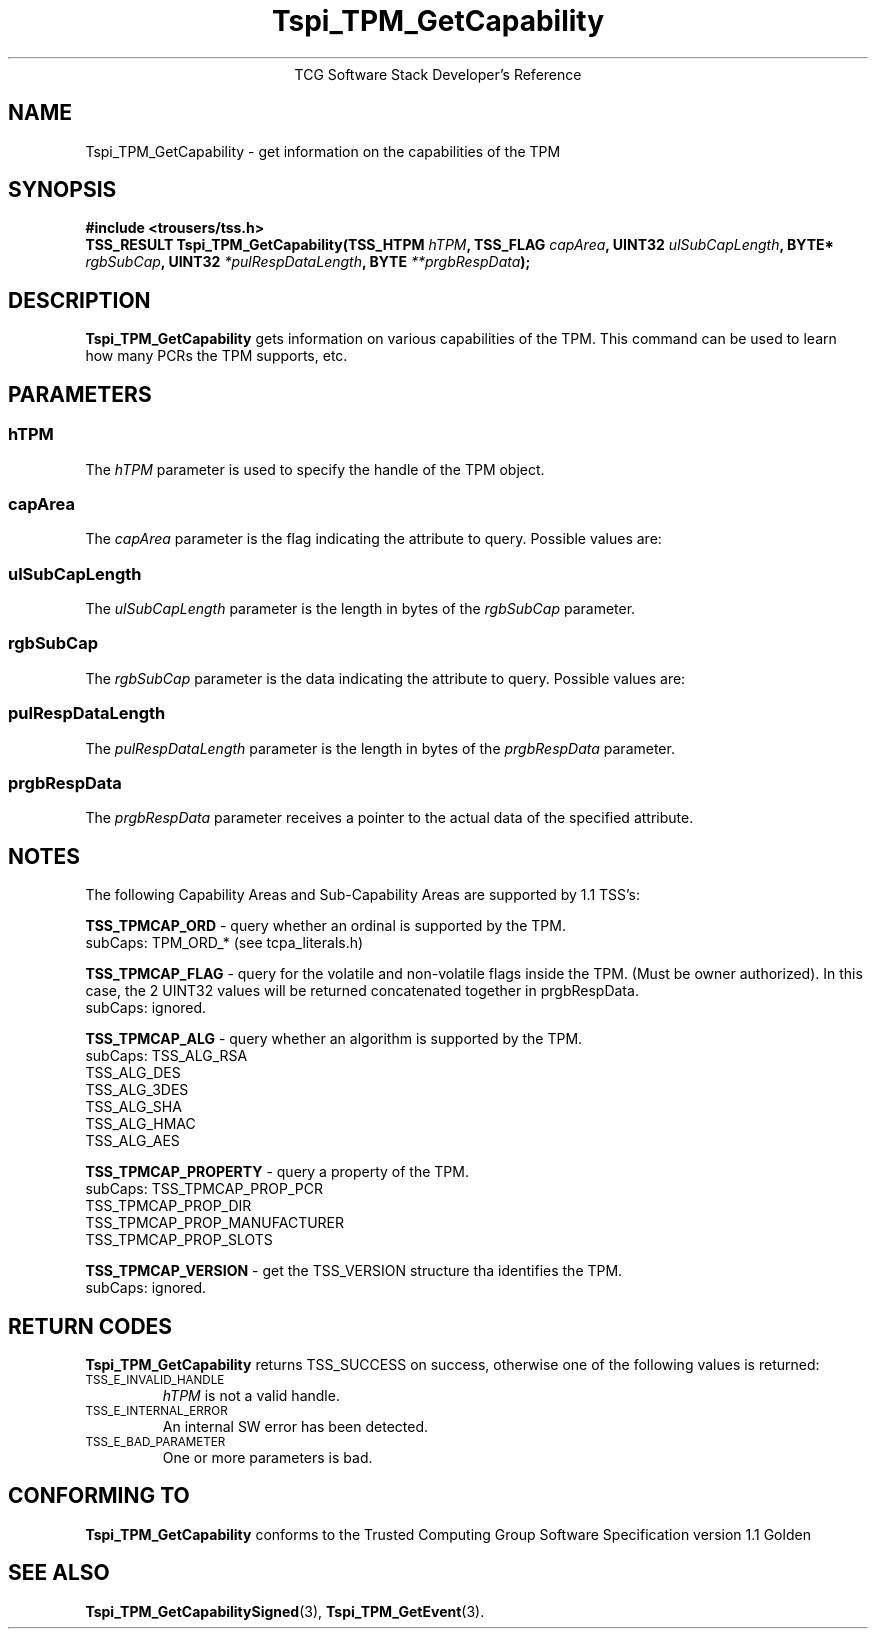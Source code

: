 .\" Copyright (C) 2004 International Business Machines Corporation
.\" Written by Megan Schneider based on the Trusted Computing Group Software Stack Specification Version 1.1 Golden
.\"
.de Sh \" Subsection
.br
.if t .Sp
.ne 5
.PP
\fB\\$1\fR
.PP
..
.de Sp \" Vertical space (when we can't use .PP)
.if t .sp .5v
.if n .sp
..
.de Ip \" List item
.br
.ie \\n(.$>=3 .ne \\$3
.el .ne 3
.IP "\\$1" \\$2
..
.TH "Tspi_TPM_GetCapability" 3 "2004-05-25" "TSS 1.1"
.ce 1
TCG Software Stack Developer's Reference
.SH NAME
Tspi_TPM_GetCapability \- get information on the capabilities of the TPM
.SH "SYNOPSIS"
.ad l
.hy 0
.B #include <trousers/tss.h>
.br
.BI "TSS_RESULT Tspi_TPM_GetCapability(TSS_HTPM " hTPM ", TSS_FLAG " capArea ","
.BI	"UINT32 " ulSubCapLength ", BYTE* " rgbSubCap ", "
.BI	"UINT32 " *pulRespDataLength ", BYTE " **prgbRespData ");"
.sp
.ad
.hy

.SH "DESCRIPTION"
.PP
\fBTspi_TPM_GetCapability\fR
gets information on various capabilities of the TPM. This command can
be used to learn how many PCRs the TPM supports, etc.

.SH "PARAMETERS"
.PP
.SS hTPM
The \fIhTPM\fR parameter is used to specify the handle of the TPM object.
.SS capArea
The \fIcapArea\fR parameter is the flag indicating the attribute to query. Possible values are:
.SS ulSubCapLength
The \fIulSubCapLength\fR parameter is the length in bytes of the
\fIrgbSubCap\fR parameter.
.SS rgbSubCap
The \fIrgbSubCap\fR parameter is the data indicating the attribute to query. Possible values are:
.SS pulRespDataLength
The \fIpulRespDataLength\fR parameter is the length in bytes of the
\fIprgbRespData\fR parameter.
.SS prgbRespData
The \fIprgbRespData\fR parameter receives a pointer to the actual data
of the specified attribute.

.SH "NOTES"
.PP
The following Capability Areas and Sub-Capability Areas are supported by 1.1 TSS's:
.sp 2
.BR TSS_TPMCAP_ORD " - query whether an ordinal is supported by the TPM. "
        subCaps: TPM_ORD_* (see tcpa_literals.h)
.sp
.BR TSS_TPMCAP_FLAG " - query for the volatile and non-volatile flags inside the TPM. (Must be owner authorized). In this case, the 2 UINT32 values will be returned concatenated together in prgbRespData. "
        subCaps: ignored.
.sp
.BR TSS_TPMCAP_ALG " - query whether an algorithm is supported by the TPM. "
        subCaps: TSS_ALG_RSA
                 TSS_ALG_DES
                 TSS_ALG_3DES
                 TSS_ALG_SHA
                 TSS_ALG_HMAC
                 TSS_ALG_AES
.sp
.BR TSS_TPMCAP_PROPERTY " - query a property of the TPM. "
        subCaps: TSS_TPMCAP_PROP_PCR
                 TSS_TPMCAP_PROP_DIR
                 TSS_TPMCAP_PROP_MANUFACTURER
                 TSS_TPMCAP_PROP_SLOTS
.sp
.BR TSS_TPMCAP_VERSION " - get the TSS_VERSION structure tha identifies the TPM. "
        subCaps: ignored.


.SH "RETURN CODES"
.PP
\fBTspi_TPM_GetCapability\fR returns TSS_SUCCESS on success, otherwise
one of the following values is returned:
.TP
.SM TSS_E_INVALID_HANDLE
\fIhTPM\fR is not a valid handle.

.TP
.SM TSS_E_INTERNAL_ERROR
An internal SW error has been detected.

.TP
.SM TSS_E_BAD_PARAMETER
One or more parameters is bad.

.SH "CONFORMING TO"

.PP
\fBTspi_TPM_GetCapability\fR conforms to the Trusted Computing Group
Software Specification version 1.1 Golden

.SH "SEE ALSO"

.PP
\fBTspi_TPM_GetCapabilitySigned\fR(3), \fBTspi_TPM_GetEvent\fR(3).

